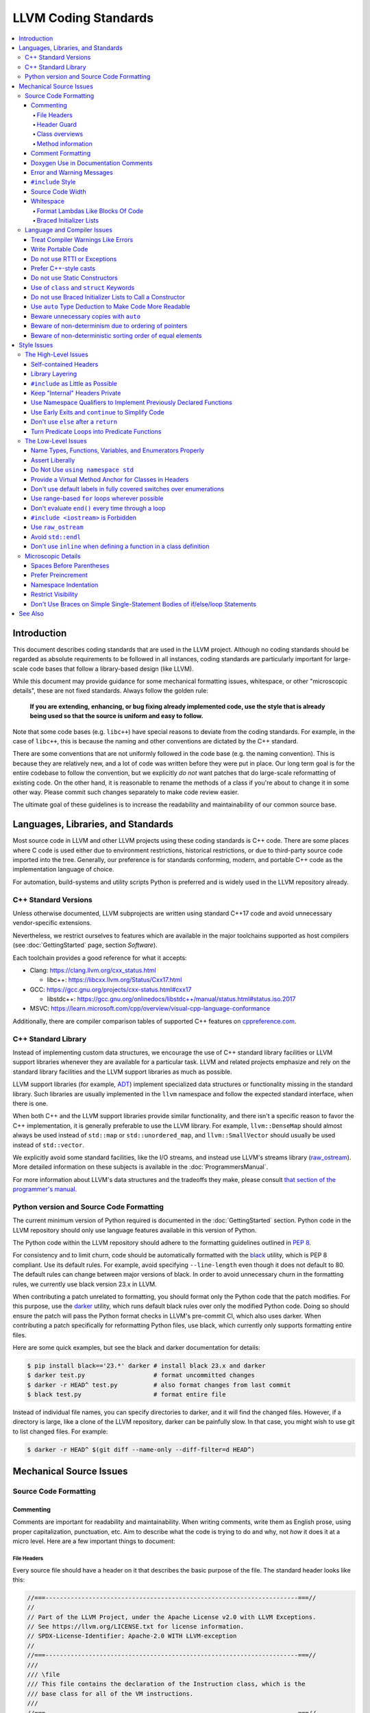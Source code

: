 =====================
LLVM Coding Standards
=====================

.. contents::
   :local:

Introduction
============

This document describes coding standards that are used in the LLVM project.
Although no coding standards should be regarded as absolute requirements to be
followed in all instances, coding standards are
particularly important for large-scale code bases that follow a library-based
design (like LLVM).

While this document may provide guidance for some mechanical formatting issues,
whitespace, or other "microscopic details", these are not fixed standards.
Always follow the golden rule:

.. _Golden Rule:

    **If you are extending, enhancing, or bug fixing already implemented code,
    use the style that is already being used so that the source is uniform and
    easy to follow.**

Note that some code bases (e.g. ``libc++``) have special reasons to deviate
from the coding standards.  For example, in the case of ``libc++``, this is
because the naming and other conventions are dictated by the C++ standard.

There are some conventions that are not uniformly followed in the code base
(e.g. the naming convention).  This is because they are relatively new, and a
lot of code was written before they were put in place.  Our long term goal is
for the entire codebase to follow the convention, but we explicitly *do not*
want patches that do large-scale reformatting of existing code.  On the other
hand, it is reasonable to rename the methods of a class if you're about to
change it in some other way.  Please commit such changes separately to
make code review easier.

The ultimate goal of these guidelines is to increase the readability and
maintainability of our common source base.

Languages, Libraries, and Standards
===================================

Most source code in LLVM and other LLVM projects using these coding standards
is C++ code. There are some places where C code is used either due to
environment restrictions, historical restrictions, or due to third-party source
code imported into the tree. Generally, our preference is for standards
conforming, modern, and portable C++ code as the implementation language of
choice.

For automation, build-systems and utility scripts Python is preferred and
is widely used in the LLVM repository already.

C++ Standard Versions
---------------------

Unless otherwise documented, LLVM subprojects are written using standard C++17
code and avoid unnecessary vendor-specific extensions.

Nevertheless, we restrict ourselves to features which are available in the
major toolchains supported as host compilers (see :doc:`GettingStarted` page,
section `Software`).

Each toolchain provides a good reference for what it accepts:

* Clang: https://clang.llvm.org/cxx_status.html

  * libc++: https://libcxx.llvm.org/Status/Cxx17.html

* GCC: https://gcc.gnu.org/projects/cxx-status.html#cxx17

  * libstdc++: https://gcc.gnu.org/onlinedocs/libstdc++/manual/status.html#status.iso.2017

* MSVC: https://learn.microsoft.com/cpp/overview/visual-cpp-language-conformance

Additionally, there are compiler comparison tables of supported C++ features on
`cppreference.com <https://en.cppreference.com/w/cpp/compiler_support/17>`_.


C++ Standard Library
--------------------

Instead of implementing custom data structures, we encourage the use of C++
standard library facilities or LLVM support libraries whenever they are
available for a particular task. LLVM and related projects emphasize and rely
on the standard library facilities and the LLVM support libraries as much as
possible.

LLVM support libraries (for example, `ADT
<https://github.com/llvm/llvm-project/tree/main/llvm/include/llvm/ADT>`_)
implement specialized data structures or functionality missing in the standard
library. Such libraries are usually implemented in the ``llvm`` namespace and
follow the expected standard interface, when there is one.

When both C++ and the LLVM support libraries provide similar functionality, and
there isn't a specific reason to favor the C++ implementation, it is generally
preferable to use the LLVM library. For example, ``llvm::DenseMap`` should
almost always be used instead of ``std::map`` or ``std::unordered_map``, and
``llvm::SmallVector`` should usually be used instead of ``std::vector``.

We explicitly avoid some standard facilities, like the I/O streams, and instead
use LLVM's streams library (raw_ostream_). More detailed information on these
subjects is available in the :doc:`ProgrammersManual`.

For more information about LLVM's data structures and the tradeoffs they make,
please consult `that section of the programmer's manual
<https://llvm.org/docs/ProgrammersManual.html#picking-the-right-data-structure-for-a-task>`_.

Python version and Source Code Formatting
-----------------------------------------

The current minimum version of Python required is documented in the :doc:`GettingStarted`
section. Python code in the LLVM repository should only use language features
available in this version of Python.

The Python code within the LLVM repository should adhere to the formatting guidelines
outlined in `PEP 8 <https://peps.python.org/pep-0008/>`_.

For consistency and to limit churn, code should be automatically formatted with
the `black <https://github.com/psf/black>`_ utility, which is PEP 8 compliant.
Use its default rules. For example, avoid specifying ``--line-length`` even
though it does not default to 80. The default rules can change between major
versions of black. In order to avoid unnecessary churn in the formatting rules,
we currently use black version 23.x in LLVM.

When contributing a patch unrelated to formatting, you should format only the
Python code that the patch modifies. For this purpose, use the `darker
<https://pypi.org/project/darker/>`_ utility, which runs default black rules
over only the modified Python code. Doing so should ensure the patch will pass
the Python format checks in LLVM's pre-commit CI, which also uses darker. When
contributing a patch specifically for reformatting Python files, use black,
which currently only supports formatting entire files.

Here are some quick examples, but see the black and darker documentation for
details:

.. code-block:: bash

    $ pip install black=='23.*' darker # install black 23.x and darker
    $ darker test.py                   # format uncommitted changes
    $ darker -r HEAD^ test.py          # also format changes from last commit
    $ black test.py                    # format entire file

Instead of individual file names, you can specify directories to
darker, and it will find the changed files. However, if a directory is
large, like a clone of the LLVM repository, darker can be painfully
slow. In that case, you might wish to use git to list changed files.
For example:

.. code-block:: bash

   $ darker -r HEAD^ $(git diff --name-only --diff-filter=d HEAD^)

Mechanical Source Issues
========================

Source Code Formatting
----------------------

Commenting
^^^^^^^^^^

Comments are important for readability and maintainability. When writing comments,
write them as English prose, using proper capitalization, punctuation, etc.
Aim to describe what the code is trying to do and why, not *how* it does it at
a micro level. Here are a few important things to document:

.. _header file comment:

File Headers
""""""""""""

Every source file should have a header on it that describes the basic purpose of
the file. The standard header looks like this:

.. code-block:: c++

  //===----------------------------------------------------------------------===//
  //
  // Part of the LLVM Project, under the Apache License v2.0 with LLVM Exceptions.
  // See https://llvm.org/LICENSE.txt for license information.
  // SPDX-License-Identifier: Apache-2.0 WITH LLVM-exception
  //
  //===----------------------------------------------------------------------===//
  ///
  /// \file
  /// This file contains the declaration of the Instruction class, which is the
  /// base class for all of the VM instructions.
  ///
  //===----------------------------------------------------------------------===//

The first section in the file is a concise note that defines the license that the
file is released under.  This makes it perfectly clear what terms the source
code can be distributed under and should not be modified in any way.

The main body is a `Doxygen <http://www.doxygen.nl/>`_ comment (identified by
the ``///`` comment marker instead of the usual ``//``) describing the purpose
of the file.  The first sentence (or a passage beginning with ``\brief``) is
used as an abstract.  Any additional information should be separated by a blank
line.  If an algorithm is based on a paper or is described in another source,
provide a reference.

Header Guard
""""""""""""

The header file's guard should be the all-caps path that a user of this header
would #include, using '_' instead of path separator and extension marker.
For example, the header file
``llvm/include/llvm/Analysis/Utils/Local.h`` would be ``#include``-ed as
``#include "llvm/Analysis/Utils/Local.h"``, so its guard is
``LLVM_ANALYSIS_UTILS_LOCAL_H``.

Class overviews
"""""""""""""""

Classes are a fundamental part of an object-oriented design.  As such, a
class definition should have a comment block that explains what the class is
used for and how it works.  Every non-trivial class is expected to have a
``doxygen`` comment block.

Method information
""""""""""""""""""

Methods and global functions should also be documented.  A quick note about
what it does and a description of the edge cases is all that is necessary here.
The reader should be able to understand how to use interfaces without reading
the code itself.

Good things to talk about here are what happens when something unexpected
happens, for instance, does the method return null?

Comment Formatting
^^^^^^^^^^^^^^^^^^

In general, prefer C++-style comments (``//`` for normal comments, ``///`` for
``doxygen`` documentation comments).  There are a few cases when it is
useful to use C-style (``/* */``) comments however:

#. When writing C code to be compatible with C89.

#. When writing a header file that may be ``#include``\d by a C source file.

#. When writing a source file that is used by a tool that only accepts C-style
   comments.

#. When documenting the significance of constants used as actual parameters in
   a call. This is most helpful for ``bool`` parameters, or passing ``0`` or
   ``nullptr``. The comment should contain the parameter name, which ought to be
   meaningful. For example, it's not clear what the parameter means in this call:

   .. code-block:: c++

     Object.emitName(nullptr);

   An in-line C-style comment makes the intent obvious:

   .. code-block:: c++

     Object.emitName(/*Prefix=*/nullptr);

Commenting out large blocks of code is discouraged, but if you really have to do
this (for documentation purposes or as a suggestion for debug printing), use
``#if 0`` and ``#endif``. These nest properly and are better behaved in general
than C style comments.

Doxygen Use in Documentation Comments
^^^^^^^^^^^^^^^^^^^^^^^^^^^^^^^^^^^^^

Use the ``\file`` command to turn the standard file header into a file-level
comment.

Include descriptive paragraphs for all public interfaces (public classes,
member and non-member functions).  Avoid restating the information that can
be inferred from the API name.  The first sentence (or a paragraph beginning
with ``\brief``) is used as an abstract. Try to use a single sentence as the
``\brief`` adds visual clutter.  Put detailed discussion into separate
paragraphs.

To refer to parameter names inside a paragraph, use the ``\p name`` command.
Don't use the ``\arg name`` command since it starts a new paragraph that
contains documentation for the parameter.

Wrap non-inline code examples in ``\code ... \endcode``.

To document a function parameter, start a new paragraph with the
``\param name`` command.  If the parameter is used as an out or an in/out
parameter, use the ``\param [out] name`` or ``\param [in,out] name`` command,
respectively.

To describe function return value, start a new paragraph with the ``\returns``
command.

A minimal documentation comment:

.. code-block:: c++

  /// Sets the xyzzy property to \p Baz.
  void setXyzzy(bool Baz);

A documentation comment that uses all Doxygen features in a preferred way:

.. code-block:: c++

  /// Does foo and bar.
  ///
  /// Does not do foo the usual way if \p Baz is true.
  ///
  /// Typical usage:
  /// \code
  ///   fooBar(false, "quux", Res);
  /// \endcode
  ///
  /// \param Quux kind of foo to do.
  /// \param [out] Result filled with bar sequence on foo success.
  ///
  /// \returns true on success.
  bool fooBar(bool Baz, StringRef Quux, std::vector<int> &Result);

Don't duplicate the documentation comment in the header file and in the
implementation file.  Put the documentation comments for public APIs into the
header file.  Documentation comments for private APIs can go to the
implementation file.  In any case, implementation files can include additional
comments (not necessarily in Doxygen markup) to explain implementation details
as needed.

Don't duplicate function or class name at the beginning of the comment.
For humans it is obvious which function or class is being documented;
automatic documentation processing tools are smart enough to bind the comment
to the correct declaration.

Avoid:

.. code-block:: c++

  // Example.h:

  // example - Does something important.
  void example();

  // Example.cpp:

  // example - Does something important.
  void example() { ... }

Preferred:

.. code-block:: c++

  // Example.h:

  /// Does something important.
  void example();

  // Example.cpp:

  /// Builds a B-tree in order to do foo.  See paper by...
  void example() { ... }

Error and Warning Messages
^^^^^^^^^^^^^^^^^^^^^^^^^^

Clear diagnostic messages are important to help users identify and fix issues in
their inputs. Use succinct but correct English prose that gives the user the
context needed to understand what went wrong. Also, to match error message
styles commonly produced by other tools, start the first sentence with a
lower-case letter, and finish the last sentence without a period, if it would
end in one otherwise. Sentences which end with different punctuation, such as
"did you forget ';'?", should still do so.

For example this is a good error message:

.. code-block:: none

  error: file.o: section header 3 is corrupt. Size is 10 when it should be 20

This is a bad message, since it does not provide useful information and uses the
wrong style:

.. code-block:: none

  error: file.o: Corrupt section header.

As with other coding standards, individual projects, such as the Clang Static
Analyzer, may have preexisting styles that do not conform to this. If a
different formatting scheme is used consistently throughout the project, use
that style instead. Otherwise, this standard applies to all LLVM tools,
including clang, clang-tidy, and so on.

If the tool or project does not have existing functions to emit warnings or
errors, use the error and warning handlers provided in ``Support/WithColor.h``
to ensure they are printed in the appropriate style, rather than printing to
stderr directly.

When using ``report_fatal_error``, follow the same standards for the message as
regular error messages. Assertion messages and ``llvm_unreachable`` calls do not
necessarily need to follow these same styles as they are automatically
formatted, and thus these guidelines may not be suitable.

``#include`` Style
^^^^^^^^^^^^^^^^^^

Immediately after the `header file comment`_ (and include guards if working on a
header file), the `minimal list of #includes`_ required by the file should be
listed.  We prefer these ``#include``\s to be listed in this order:

.. _Main Module Header:
.. _Local/Private Headers:

#. Main Module Header
#. Local/Private Headers
#. LLVM project/subproject headers (``clang/...``, ``lldb/...``, ``llvm/...``, etc)
#. System ``#include``\s

and each category should be sorted lexicographically by the full path.

The `Main Module Header`_ file applies to ``.cpp`` files which implement an
interface defined by a ``.h`` file.  This ``#include`` should always be included
**first** regardless of where it lives on the file system.  By including a
header file first in the ``.cpp`` files that implement the interfaces, we ensure
that the header does not have any hidden dependencies which are not explicitly
``#include``\d in the header, but should be. It is also a form of documentation
in the ``.cpp`` file to indicate where the interfaces it implements are defined.

LLVM project and subproject headers should be grouped from most specific to least
specific, for the same reasons described above.  For example, LLDB depends on
both clang and LLVM, and clang depends on LLVM.  So an LLDB source file should
include ``lldb`` headers first, followed by ``clang`` headers, followed by
``llvm`` headers, to reduce the possibility (for example) of an LLDB header
accidentally picking up a missing include due to the previous inclusion of that
header in the main source file or some earlier header file.  clang should
similarly include its own headers before including llvm headers.  This rule
applies to all LLVM subprojects.

.. _fit into 80 columns:

Source Code Width
^^^^^^^^^^^^^^^^^

Write your code to fit within 80 columns.

There must be some limit to the width of the code in
order to allow developers to have multiple files side-by-side in
windows on a modest display.  If you are going to pick a width limit, it is
somewhat arbitrary but you might as well pick something standard.  Going with 90
columns (for example) instead of 80 columns wouldn't add any significant value
and would be detrimental to printing out code.  Also many other projects have
standardized on 80 columns, so some people have already configured their editors
for it (vs something else, like 90 columns).

Whitespace
^^^^^^^^^^

In all cases, prefer spaces to tabs in source files.  People have different
preferred indentation levels, and different styles of indentation that they
like; this is fine.  What isn't fine is that different editors/viewers expand
tabs out to different tab stops.  This can cause your code to look completely
unreadable, and it is not worth dealing with.

As always, follow the `Golden Rule`_ above: follow the style of existing code
if you are modifying and extending it.

Do not add trailing whitespace.  Some common editors will automatically remove
trailing whitespace when saving a file which causes unrelated changes to appear
in diffs and commits.

Format Lambdas Like Blocks Of Code
""""""""""""""""""""""""""""""""""

When formatting a multi-line lambda, format it like a block of code. If there
is only one multi-line lambda in a statement, and there are no expressions
lexically after it in the statement, drop the indent to the standard two space
indent for a block of code, as if it were an if-block opened by the preceding
part of the statement:

.. code-block:: c++

  std::sort(foo.begin(), foo.end(), [&](Foo a, Foo b) -> bool {
    if (a.blah < b.blah)
      return true;
    if (a.baz < b.baz)
      return true;
    return a.bam < b.bam;
  });

To take best advantage of this formatting, if you are designing an API which
accepts a continuation or single callable argument (be it a function object, or
a ``std::function``), it should be the last argument if at all possible.

If there are multiple multi-line lambdas in a statement, or additional
parameters after the lambda, indent the block two spaces from the indent of the
``[]``:

.. code-block:: c++

  dyn_switch(V->stripPointerCasts(),
             [] (PHINode *PN) {
               // process phis...
             },
             [] (SelectInst *SI) {
               // process selects...
             },
             [] (LoadInst *LI) {
               // process loads...
             },
             [] (AllocaInst *AI) {
               // process allocas...
             });

Braced Initializer Lists
""""""""""""""""""""""""

Starting from C++11, there are significantly more uses of braced lists to
perform initialization. For example, they can be used to construct aggregate
temporaries in expressions. They now have a natural way of ending up nested
within each other and within function calls in order to build up aggregates
(such as option structs) from local variables.

The historically common formatting of braced initialization of aggregate
variables does not mix cleanly with deep nesting, general expression contexts,
function arguments, and lambdas. We suggest new code use a simple rule for
formatting braced initialization lists: act as-if the braces were parentheses
in a function call. The formatting rules exactly match those already well
understood for formatting nested function calls. Examples:

.. code-block:: c++

  foo({a, b, c}, {1, 2, 3});

  llvm::Constant *Mask[] = {
      llvm::ConstantInt::get(llvm::Type::getInt32Ty(getLLVMContext()), 0),
      llvm::ConstantInt::get(llvm::Type::getInt32Ty(getLLVMContext()), 1),
      llvm::ConstantInt::get(llvm::Type::getInt32Ty(getLLVMContext()), 2)};

This formatting scheme also makes it particularly easy to get predictable,
consistent, and automatic formatting with tools like `Clang Format`_.

.. _Clang Format: https://clang.llvm.org/docs/ClangFormat.html

Language and Compiler Issues
----------------------------

Treat Compiler Warnings Like Errors
^^^^^^^^^^^^^^^^^^^^^^^^^^^^^^^^^^^

Compiler warnings are often useful and help improve the code.  Those that are
not useful, can be often suppressed with a small code change. For example, an
assignment in the ``if`` condition is often a typo:

.. code-block:: c++

  if (V = getValue()) {
    ...
  }

Several compilers will print a warning for the code above. It can be suppressed
by adding parentheses:

.. code-block:: c++

  if ((V = getValue())) {
    ...
  }

Write Portable Code
^^^^^^^^^^^^^^^^^^^

In almost all cases, it is possible to write completely portable code.  When
you need to rely on non-portable code, put it behind a well-defined and
well-documented interface.

Do not use RTTI or Exceptions
^^^^^^^^^^^^^^^^^^^^^^^^^^^^^

In an effort to reduce code and executable size, LLVM does not use exceptions
or RTTI (`runtime type information
<https://en.wikipedia.org/wiki/Run-time_type_information>`_, for example,
``dynamic_cast<>``).

That said, LLVM does make extensive use of a hand-rolled form of RTTI that use
templates like :ref:`isa\<>, cast\<>, and dyn_cast\<> <isa>`.
This form of RTTI is opt-in and can be
:doc:`added to any class <HowToSetUpLLVMStyleRTTI>`.

Prefer C++-style casts
^^^^^^^^^^^^^^^^^^^^^^

When casting, use ``static_cast``, ``reinterpret_cast``, and ``const_cast``,
rather than C-style casts. There are two exceptions to this:

* When casting to ``void`` to suppress warnings about unused variables (as an
  alternative to ``[[maybe_unused]]``). Prefer C-style casts in this instance.
  Note that if the variable is unused because it's used only in ``assert``, use
  ``[[maybe_unused]]`` instead of a C-style void cast.

* When casting between integral types (including enums that are not strongly-
  typed), functional-style casts are permitted as an alternative to
  ``static_cast``.

.. _static constructor:

Do not use Static Constructors
^^^^^^^^^^^^^^^^^^^^^^^^^^^^^^

Static constructors and destructors (e.g., global variables whose types have a
constructor or destructor) should not be added to the code base, and should be
removed wherever possible.

Globals in different source files are initialized in `arbitrary order
<https://yosefk.com/c++fqa/ctors.html#fqa-10.12>`_, making the code more
difficult to reason about.

Static constructors have negative impact on launch time of programs that use
LLVM as a library. We would really like for there to be zero cost for linking
in an additional LLVM target or other library into an application, but static
constructors undermine this goal.

Use of ``class`` and ``struct`` Keywords
^^^^^^^^^^^^^^^^^^^^^^^^^^^^^^^^^^^^^^^^

In C++, the ``class`` and ``struct`` keywords can be used almost
interchangeably. The only difference is when they are used to declare a class:
``class`` makes all members private by default while ``struct`` makes all
members public by default.

* All declarations and definitions of a given ``class`` or ``struct`` must use
  the same keyword.  For example:

.. code-block:: c++

  // Avoid if `Example` is defined as a struct.
  class Example;

  // OK.
  struct Example;

  struct Example { ... };

* ``struct`` should be used when *all* members are declared public.

.. code-block:: c++

  // Avoid using `struct` here, use `class` instead.
  struct Foo {
  private:
    int Data;
  public:
    Foo() : Data(0) { }
    int getData() const { return Data; }
    void setData(int D) { Data = D; }
  };

  // OK to use `struct`: all members are public.
  struct Bar {
    int Data;
    Bar() : Data(0) { }
  };

Do not use Braced Initializer Lists to Call a Constructor
^^^^^^^^^^^^^^^^^^^^^^^^^^^^^^^^^^^^^^^^^^^^^^^^^^^^^^^^^

Starting from C++11 there is a "generalized initialization syntax" which allows
calling constructors using braced initializer lists. Do not use these to call
constructors with non-trivial logic or if you care that you're calling some
*particular* constructor. Those should look like function calls using
parentheses rather than like aggregate initialization. Similarly, if you need
to explicitly name the type and call its constructor to create a temporary,
don't use a braced initializer list. Instead, use a braced initializer list
(without any type for temporaries) when doing aggregate initialization or
something notionally equivalent. Examples:

.. code-block:: c++

  class Foo {
  public:
    // Construct a Foo by reading data from the disk in the whizbang format, ...
    Foo(std::string filename);

    // Construct a Foo by looking up the Nth element of some global data ...
    Foo(int N);

    // ...
  };

  // The Foo constructor call is reading a file, don't use braces to call it.
  std::fill(foo.begin(), foo.end(), Foo("name"));

  // The pair is being constructed like an aggregate, use braces.
  bar_map.insert({my_key, my_value});

If you use a braced initializer list when initializing a variable, use an equals before the open curly brace:

.. code-block:: c++

  int data[] = {0, 1, 2, 3};

Use ``auto`` Type Deduction to Make Code More Readable
^^^^^^^^^^^^^^^^^^^^^^^^^^^^^^^^^^^^^^^^^^^^^^^^^^^^^^

Some are advocating a policy of "almost always ``auto``" in C++11, however LLVM
uses a more moderate stance. Use ``auto`` if and only if it makes the code more
readable or easier to maintain. Don't "almost always" use ``auto``, but do use
``auto`` with initializers like ``cast<Foo>(...)`` or other places where the
type is already obvious from the context. Another time when ``auto`` works well
for these purposes is when the type would have been abstracted away anyways,
often behind a container's typedef such as ``std::vector<T>::iterator``.

Similarly, C++14 adds generic lambda expressions where parameter types can be
``auto``. Use these where you would have used a template.

Beware unnecessary copies with ``auto``
^^^^^^^^^^^^^^^^^^^^^^^^^^^^^^^^^^^^^^^

The convenience of ``auto`` makes it easy to forget that its default behavior
is a copy.  Particularly in range-based ``for`` loops, careless copies are
expensive.

Use ``auto &`` for values and ``auto *`` for pointers unless you need to make a
copy.

.. code-block:: c++

  // Typically there's no reason to copy.
  for (const auto &Val : Container) observe(Val);
  for (auto &Val : Container) Val.change();

  // Remove the reference if you really want a new copy.
  for (auto Val : Container) { Val.change(); saveSomewhere(Val); }

  // Copy pointers, but make it clear that they're pointers.
  for (const auto *Ptr : Container) observe(*Ptr);
  for (auto *Ptr : Container) Ptr->change();

Beware of non-determinism due to ordering of pointers
^^^^^^^^^^^^^^^^^^^^^^^^^^^^^^^^^^^^^^^^^^^^^^^^^^^^^

In general, there is no relative ordering among pointers. As a result,
when unordered containers like sets and maps are used with pointer keys
the iteration order is undefined. Hence, iterating such containers may
result in non-deterministic code generation. While the generated code
might work correctly, non-determinism can make it harder to reproduce bugs and
debug the compiler.

In case an ordered result is expected, remember to
sort an unordered container before iteration. Or use ordered containers
like ``vector``/``MapVector``/``SetVector`` if you want to iterate pointer
keys.

Beware of non-deterministic sorting order of equal elements
^^^^^^^^^^^^^^^^^^^^^^^^^^^^^^^^^^^^^^^^^^^^^^^^^^^^^^^^^^^

``std::sort`` uses a non-stable sorting algorithm in which the order of equal
elements is not guaranteed to be preserved. Thus using ``std::sort`` for a
container having equal elements may result in non-deterministic behavior.
To uncover such instances of non-determinism, LLVM has introduced a new
llvm::sort wrapper function. For an EXPENSIVE_CHECKS build this will randomly
shuffle the container before sorting. Default to using ``llvm::sort`` instead
of ``std::sort``.

Style Issues
============

The High-Level Issues
---------------------

Self-contained Headers
^^^^^^^^^^^^^^^^^^^^^^

Header files should be self-contained (compile on their own) and end in ``.h``.
Non-header files that are meant for inclusion should end in ``.inc`` and be
used sparingly.

All header files should be self-contained. Users and refactoring tools should
not have to adhere to special conditions to include the header. Specifically, a
header should have header guards and include all other headers it needs.

There are rare cases where a file designed to be included is not
self-contained. These are typically intended to be included at unusual
locations, such as the middle of another file. They might not use header
guards, and might not include their prerequisites. Name such files with the
.inc extension. Use sparingly, and prefer self-contained headers when possible.

In general, a header should be implemented by one or more ``.cpp`` files.  Each
of these ``.cpp`` files should include the header that defines their interface
first.  This ensures that all of the dependences of the header have been
properly added to the header itself, and are not implicit.  System headers
should be included after user headers for a translation unit.

Library Layering
^^^^^^^^^^^^^^^^

A directory of header files (for example ``include/llvm/Foo``) defines a
library (``Foo``). One library (both
its headers and implementation) should only use things from the libraries
listed in its dependencies.

Some of this constraint can be enforced by classic Unix linkers (Mac & Windows
linkers, as well as lld, do not enforce this constraint). A Unix linker
searches left to right through the libraries specified on its command line and
never revisits a library. In this way, no circular dependencies between
libraries can exist.

This doesn't fully enforce all inter-library dependencies, and importantly
doesn't enforce header file circular dependencies created by inline functions.
A good way to answer the "is this layered correctly" would be to consider
whether a Unix linker would succeed at linking the program if all inline
functions were defined out-of-line. (& for all valid orderings of dependencies
- since linking resolution is linear, it's possible that some implicit
dependencies can sneak through: A depends on B and C, so valid orderings are
"C B A" or "B C A", in both cases the explicit dependencies come before their
use. But in the first case, B could still link successfully if it implicitly
depended on C, or the opposite in the second case)

.. _minimal list of #includes:

``#include`` as Little as Possible
^^^^^^^^^^^^^^^^^^^^^^^^^^^^^^^^^^

``#include`` hurts compile time performance.  Don't do it unless you have to,
especially in header files.

But wait! Sometimes you need to have the definition of a class to use it, or to
inherit from it.  In these cases go ahead and ``#include`` that header file.  Be
aware however that there are many cases where you don't need to have the full
definition of a class.  If you are using a pointer or reference to a class, you
don't need the header file.  If you are simply returning a class instance from a
prototyped function or method, you don't need it.  In fact, for most cases, you
simply don't need the definition of a class. And not ``#include``\ing speeds up
compilation.

It is easy to try to go too overboard on this recommendation, however.  You
**must** include all of the header files that you are using --- you can include
them either directly or indirectly through another header file.  To make sure
that you don't accidentally forget to include a header file in your module
header, make sure to include your module header **first** in the implementation
file (as mentioned above).  This way there won't be any hidden dependencies that
you'll find out about later.

Keep "Internal" Headers Private
^^^^^^^^^^^^^^^^^^^^^^^^^^^^^^^

Many modules have a complex implementation that causes them to use more than one
implementation (``.cpp``) file.  It is often tempting to put the internal
communication interface (helper classes, extra functions, etc) in the public
module header file.  Don't do this!

If you really need to do something like this, put a private header file in the
same directory as the source files, and include it locally.  This ensures that
your private interface remains private and undisturbed by outsiders.

.. note::

    It's okay to put extra implementation methods in a public class itself. Just
    make them private (or protected) and all is well.

Use Namespace Qualifiers to Implement Previously Declared Functions
^^^^^^^^^^^^^^^^^^^^^^^^^^^^^^^^^^^^^^^^^^^^^^^^^^^^^^^^^^^^^^^^^^^

When providing an out of line implementation of a function in a source file, do
not open namespace blocks in the source file. Instead, use namespace qualifiers
to help ensure that your definition matches an existing declaration. Do this:

.. code-block:: c++

  // Foo.h
  namespace llvm {
  int foo(const char *s);
  }

  // Foo.cpp
  #include "Foo.h"
  using namespace llvm;
  int llvm::foo(const char *s) {
    // ...
  }

Doing this helps to avoid bugs where the definition does not match the
declaration from the header. For example, the following C++ code defines a new
overload of ``llvm::foo`` instead of providing a definition for the existing
function declared in the header:

.. code-block:: c++

  // Foo.cpp
  #include "Foo.h"
  namespace llvm {
  int foo(char *s) { // Mismatch between "const char *" and "char *"
  }
  } // namespace llvm

This error will not be caught until the build is nearly complete, when the
linker fails to find a definition for any uses of the original function.  If the
function were instead defined with a namespace qualifier, the error would have
been caught immediately when the definition was compiled.

Class method implementations must already name the class and new overloads
cannot be introduced out of line, so this recommendation does not apply to them.

.. _early exits:

Use Early Exits and ``continue`` to Simplify Code
^^^^^^^^^^^^^^^^^^^^^^^^^^^^^^^^^^^^^^^^^^^^^^^^^

When reading code, keep in mind how much state and how many previous decisions
have to be remembered by the reader to understand a block of code.  Aim to
reduce indentation where possible when it doesn't make it more difficult to
understand the code.  One great way to do this is by making use of early exits
and the ``continue`` keyword in long loops. Consider this code that does not
use an early exit:

.. code-block:: c++

  Value *doSomething(Instruction *I) {
    if (!I->isTerminator() &&
        I->hasOneUse() && doOtherThing(I)) {
      ... some long code ....
    }

    return 0;
  }

This code has several problems if the body of the ``'if'`` is large.  When
you're looking at the top of the function, it isn't immediately clear that this
*only* does interesting things with non-terminator instructions, and only
applies to things with the other predicates.  Second, it is relatively difficult
to describe (in comments) why these predicates are important because the ``if``
statement makes it difficult to lay out the comments.  Third, when you're deep
within the body of the code, it is indented an extra level.  Finally, when
reading the top of the function, it isn't clear what the result is if the
predicate isn't true; you have to read to the end of the function to know that
it returns null.

It is much preferred to format the code like this:

.. code-block:: c++

  Value *doSomething(Instruction *I) {
    // Terminators never need 'something' done to them because ...
    if (I->isTerminator())
      return 0;

    // We conservatively avoid transforming instructions with multiple uses
    // because goats like cheese.
    if (!I->hasOneUse())
      return 0;

    // This is really just here for example.
    if (!doOtherThing(I))
      return 0;

    ... some long code ....
  }

This fixes these problems.  A similar problem frequently happens in ``for``
loops.  A silly example is something like this:

.. code-block:: c++

  for (Instruction &I : BB) {
    if (auto *BO = dyn_cast<BinaryOperator>(&I)) {
      Value *LHS = BO->getOperand(0);
      Value *RHS = BO->getOperand(1);
      if (LHS != RHS) {
        ...
      }
    }
  }

When you have very, very small loops, this sort of structure is fine. But if it
exceeds more than 10-15 lines, it becomes difficult for people to read and
understand at a glance. The problem with this sort of code is that it gets very
nested very quickly. Meaning that the reader of the code has to keep a lot of
context in their brain to remember what is going immediately on in the loop,
because they don't know if/when the ``if`` conditions will have ``else``\s etc.
It is strongly preferred to structure the loop like this:

.. code-block:: c++

  for (Instruction &I : BB) {
    auto *BO = dyn_cast<BinaryOperator>(&I);
    if (!BO) continue;

    Value *LHS = BO->getOperand(0);
    Value *RHS = BO->getOperand(1);
    if (LHS == RHS) continue;

    ...
  }

This has all the benefits of using early exits for functions: it reduces nesting
of the loop, it makes it easier to describe why the conditions are true, and it
makes it obvious to the reader that there is no ``else`` coming up that they
have to push context into their brain for.  If a loop is large, this can be a
big understandability win.

Don't use ``else`` after a ``return``
^^^^^^^^^^^^^^^^^^^^^^^^^^^^^^^^^^^^^

For similar reasons as above (reduction of indentation and easier reading), please
do not use ``'else'`` or ``'else if'`` after something that interrupts control
flow --- like ``return``, ``break``, ``continue``, ``goto``, etc. For example:

.. code-block:: c++

  case 'J': {
    if (Signed) {
      Type = Context.getsigjmp_bufType();
      if (Type.isNull()) {
        Error = ASTContext::GE_Missing_sigjmp_buf;
        return QualType();
      } else {
        break; // Unnecessary.
      }
    } else {
      Type = Context.getjmp_bufType();
      if (Type.isNull()) {
        Error = ASTContext::GE_Missing_jmp_buf;
        return QualType();
      } else {
        break; // Unnecessary.
      }
    }
  }

It is better to write it like this:

.. code-block:: c++

  case 'J':
    if (Signed) {
      Type = Context.getsigjmp_bufType();
      if (Type.isNull()) {
        Error = ASTContext::GE_Missing_sigjmp_buf;
        return QualType();
      }
    } else {
      Type = Context.getjmp_bufType();
      if (Type.isNull()) {
        Error = ASTContext::GE_Missing_jmp_buf;
        return QualType();
      }
    }
    break;

Or better yet (in this case) as:

.. code-block:: c++

  case 'J':
    if (Signed)
      Type = Context.getsigjmp_bufType();
    else
      Type = Context.getjmp_bufType();

    if (Type.isNull()) {
      Error = Signed ? ASTContext::GE_Missing_sigjmp_buf :
                       ASTContext::GE_Missing_jmp_buf;
      return QualType();
    }
    break;

The idea is to reduce indentation and the amount of code you have to keep track
of when reading the code.

Note: this advice does not apply to a ``constexpr if`` statement. The
substatement of the ``else`` clause may be a discarded statement, so removing
the ``else`` can cause unexpected template instantiations. Thus, the following
example is correct:

.. code-block:: c++

  template<typename T>
  static constexpr bool VarTempl = true;

  template<typename T>
  int func() {
    if constexpr (VarTempl<T>)
      return 1;
    else
      static_assert(!VarTempl<T>);
  }

Turn Predicate Loops into Predicate Functions
^^^^^^^^^^^^^^^^^^^^^^^^^^^^^^^^^^^^^^^^^^^^^

It is very common to write small loops that just compute a boolean value.  There
are a number of ways that people commonly write these, but an example of this
sort of thing is:

.. code-block:: c++

  bool FoundFoo = false;
  for (unsigned I = 0, E = BarList.size(); I != E; ++I)
    if (BarList[I]->isFoo()) {
      FoundFoo = true;
      break;
    }

  if (FoundFoo) {
    ...
  }

Instead of this sort of loop, we prefer to use a predicate function (which may
be `static`_) that uses `early exits`_:

.. code-block:: c++

  /// \returns true if the specified list has an element that is a foo.
  static bool containsFoo(const std::vector<Bar*> &List) {
    for (unsigned I = 0, E = List.size(); I != E; ++I)
      if (List[I]->isFoo())
        return true;
    return false;
  }
  ...

  if (containsFoo(BarList)) {
    ...
  }

There are many reasons for doing this: it reduces indentation and factors out
code which can often be shared by other code that checks for the same predicate.
More importantly, it *forces you to pick a name* for the function, and forces
you to write a comment for it.  In this silly example, this doesn't add much
value.  However, if the condition is complex, this can make it a lot easier for
the reader to understand the code that queries for this predicate.  Instead of
being faced with the in-line details of how we check to see if the BarList
contains a foo, we can trust the function name and continue reading with better
locality.

The Low-Level Issues
--------------------

Name Types, Functions, Variables, and Enumerators Properly
^^^^^^^^^^^^^^^^^^^^^^^^^^^^^^^^^^^^^^^^^^^^^^^^^^^^^^^^^^

Poorly-chosen names can mislead the reader and cause bugs. We cannot stress
enough how important it is to use *descriptive* names.  Pick names that match
the semantics and role of the underlying entities, within reason.  Avoid
abbreviations unless they are well known.  After picking a good name, make sure
to use consistent capitalization for the name, as inconsistency requires clients
to either memorize the APIs or to look it up to find the exact spelling.

In general, names should be in camel case (e.g. ``TextFileReader`` and
``isLValue()``).  Different kinds of declarations have different rules:

* **Type names** (including classes, structs, enums, typedefs, etc) should be
  nouns and start with an upper-case letter (e.g. ``TextFileReader``).

* **Variable names** should be nouns (as they represent state).  The name should
  be camel case, and start with an upper case letter (e.g. ``Leader`` or
  ``Boats``).

* **Function names** should be verb phrases (as they represent actions), and
  command-like function should be imperative.  The name should be camel case,
  and start with a lower case letter (e.g. ``openFile()`` or ``isFoo()``).

* **Enum declarations** (e.g. ``enum Foo {...}``) are types, so they should
  follow the naming conventions for types.  A common use for enums is as a
  discriminator for a union, or an indicator of a subclass.  When an enum is
  used for something like this, it should have a ``Kind`` suffix
  (e.g. ``ValueKind``).

* **Enumerators** (e.g. ``enum { Foo, Bar }``) and **public member variables**
  should start with an upper-case letter, just like types.  Unless the
  enumerators are defined in their own small namespace or inside a class,
  enumerators should have a prefix corresponding to the enum declaration name.
  For example, ``enum ValueKind { ... };`` may contain enumerators like
  ``VK_Argument``, ``VK_BasicBlock``, etc.  Enumerators that are just
  convenience constants are exempt from the requirement for a prefix.  For
  instance:

  .. code-block:: c++

      enum {
        MaxSize = 42,
        Density = 12
      };

As an exception, classes that mimic STL classes can have member names in STL's
style of lower-case words separated by underscores (e.g. ``begin()``,
``push_back()``, and ``empty()``). Classes that provide multiple
iterators should add a singular prefix to ``begin()`` and ``end()``
(e.g. ``global_begin()`` and ``use_begin()``).

Here are some examples:

.. code-block:: c++

  class VehicleMaker {
    ...
    Factory<Tire> F;            // Avoid: a non-descriptive abbreviation.
    Factory<Tire> Factory;      // Better: more descriptive.
    Factory<Tire> TireFactory;  // Even better: if VehicleMaker has more than one
                                // kind of factories.
  };

  Vehicle makeVehicle(VehicleType Type) {
    VehicleMaker M;                         // Might be OK if scope is small.
    Tire Tmp1 = M.makeTire();               // Avoid: 'Tmp1' provides no information.
    Light Headlight = M.makeLight("head");  // Good: descriptive.
    ...
  }

Assert Liberally
^^^^^^^^^^^^^^^^

Use the "``assert``" macro to its fullest.  Check all of your preconditions and
assumptions, you never know when a bug (not necessarily even yours) might be
caught early by an assertion, which reduces debugging time dramatically.  The
"``<cassert>``" header file is probably already included by the header files you
are using, so it doesn't cost anything to use it.

To further assist with debugging, make sure to put some kind of error message in
the assertion statement, which is printed if the assertion is tripped. This
helps the poor debugger make sense of why an assertion is being made and
enforced, and hopefully what to do about it.  Here is one complete example:

.. code-block:: c++

  inline Value *getOperand(unsigned I) {
    assert(I < Operands.size() && "getOperand() out of range!");
    return Operands[I];
  }

Here are more examples:

.. code-block:: c++

  assert(Ty->isPointerType() && "Can't allocate a non-pointer type!");

  assert((Opcode == Shl || Opcode == Shr) && "ShiftInst Opcode invalid!");

  assert(idx < getNumSuccessors() && "Successor # out of range!");

  assert(V1.getType() == V2.getType() && "Constant types must be identical!");

  assert(isa<PHINode>(Succ->front()) && "Only works on PHId BBs!");

You get the idea.

In the past, asserts were used to indicate a piece of code that should not be
reached.  These were typically of the form:

.. code-block:: c++

  assert(0 && "Invalid radix for integer literal");

This has a few issues, the main one being that some compilers might not
understand the assertion, or warn about a missing return in builds where
assertions are compiled out.

Today, we have something much better: ``llvm_unreachable``:

.. code-block:: c++

  llvm_unreachable("Invalid radix for integer literal");

When assertions are enabled, this will print the message if it's ever reached
and then exit the program. When assertions are disabled (i.e. in release
builds), ``llvm_unreachable`` becomes a hint to compilers to skip generating
code for this branch. If the compiler does not support this, it will fall back
to the "abort" implementation.

Use ``llvm_unreachable`` to mark a specific point in code that should never be
reached. This is especially desirable for addressing warnings about unreachable
branches, etc., but can be used whenever reaching a particular code path is
unconditionally a bug (not originating from user input; see below) of some kind.
Use of ``assert`` should always include a testable predicate (as opposed to
``assert(false)``).

If the error condition can be triggered by user input then the
recoverable error mechanism described in :doc:`ProgrammersManual` should be
used instead. In cases where this is not practical, ``report_fatal_error`` may
be used.

Another issue is that values used only by assertions will produce an "unused
value" warning when assertions are disabled.  For example, this code will warn:

.. code-block:: c++

  unsigned Size = V.size();
  assert(Size > 42 && "Vector smaller than it should be");

  bool NewToSet = Myset.insert(Value);
  assert(NewToSet && "The value shouldn't be in the set yet");

These are two interesting different cases. In the first case, the call to
``V.size()`` is only useful for the assert, and we don't want it executed when
assertions are disabled.  Code like this should move the call into the assert
itself.  In the second case, the side effects of the call must happen whether
the assert is enabled or not. In this case, the value should be defined using
the ``[[maybe_unused]]`` attribute to suppress the warning. To be specific, it is
preferred to write the code like this:

.. code-block:: c++

  assert(V.size() > 42 && "Vector smaller than it should be");

  [[maybe_unused]] bool NewToSet = Myset.insert(Value);
  assert(NewToSet && "The value shouldn't be in the set yet");

In C code where ``[[maybe_unused]]`` is not supported, use ``void`` cast to
suppress unused variable warning as follows:

.. code-block:: c

    LLVMValueRef Value = LLVMMetadataAsValue(Context, NodeMD);
    assert(LLVMIsAValueAsMetadata(Value) != NULL);
    (void)Value;

Do Not Use ``using namespace std``
^^^^^^^^^^^^^^^^^^^^^^^^^^^^^^^^^^^^

In LLVM, we prefer to explicitly prefix all identifiers from the standard
namespace with an "``std::``" prefix, rather than rely on "``using namespace
std;``".

In header files, adding a ``'using namespace XXX'`` directive pollutes the
namespace of any source file that ``#include``\s the header, creating
maintenance issues.

In implementation files (e.g. ``.cpp`` files), the rule is more of a stylistic
rule, but is still important.  Basically, using explicit namespace prefixes
makes the code **clearer**, because it is immediately obvious what facilities
are being used and where they are coming from. And **more portable**, because
namespace clashes cannot occur between LLVM code and other namespaces.  The
portability rule is important because different standard library implementations
expose different symbols (potentially ones they shouldn't), and future revisions
to the C++ standard will add more symbols to the ``std`` namespace.  As such, we
never use ``'using namespace std;'`` in LLVM.

The exception to the general rule (i.e. it's not an exception for the ``std``
namespace) is for implementation files.  For example, all of the code in the
LLVM project implements code that lives in the 'llvm' namespace.  As such, it is
ok, and actually clearer, for the ``.cpp`` files to have a ``'using namespace
llvm;'`` directive at the top, after the ``#include``\s.  This reduces
indentation in the body of the file for source editors that indent based on
braces, and keeps the conceptual context cleaner.  The general form of this rule
is that any ``.cpp`` file that implements code in any namespace may use that
namespace (and its parents'), but should not use any others.

Provide a Virtual Method Anchor for Classes in Headers
^^^^^^^^^^^^^^^^^^^^^^^^^^^^^^^^^^^^^^^^^^^^^^^^^^^^^^

If a class is defined in a header file and has a vtable (either it has virtual
methods or it derives from classes with virtual methods), it must always have at
least one out-of-line virtual method in the class.  Without this, the compiler
will copy the vtable and RTTI into every ``.o`` file that ``#include``\s the
header, bloating ``.o`` file sizes and increasing link times.

Don't use default labels in fully covered switches over enumerations
^^^^^^^^^^^^^^^^^^^^^^^^^^^^^^^^^^^^^^^^^^^^^^^^^^^^^^^^^^^^^^^^^^^^^

``-Wswitch`` warns if a switch, without a default label, over an enumeration
does not cover every enumeration value. If you write a default label on a fully
covered switch over an enumeration then the ``-Wswitch`` warning won't fire
when new elements are added to that enumeration. To help avoid adding these
kinds of defaults, Clang has the warning ``-Wcovered-switch-default`` which is
off by default but turned on when building LLVM with a version of Clang that
supports the warning.

A knock-on effect of this stylistic requirement is that when building LLVM with
GCC you may get warnings related to "control may reach end of non-void function"
if you return from each case of a covered switch-over-enum because GCC assumes
that the enum expression may take any representable value, not just those of
individual enumerators. To suppress this warning, use ``llvm_unreachable`` after
the switch.

Use range-based ``for`` loops wherever possible
^^^^^^^^^^^^^^^^^^^^^^^^^^^^^^^^^^^^^^^^^^^^^^^

The introduction of range-based ``for`` loops in C++11 means that explicit
manipulation of iterators is rarely necessary. We use range-based ``for``
loops wherever possible for all newly added code. For example:

.. code-block:: c++

  BasicBlock *BB = ...
  for (Instruction &I : *BB)
    ... use I ...

Usage of ``std::for_each()``/``llvm::for_each()`` functions is discouraged,
unless the callable object already exists.

Don't evaluate ``end()`` every time through a loop
^^^^^^^^^^^^^^^^^^^^^^^^^^^^^^^^^^^^^^^^^^^^^^^^^^

In cases where range-based ``for`` loops can't be used and it is necessary
to write an explicit iterator-based loop, pay close attention to whether
``end()`` is re-evaluated on each loop iteration. One common mistake is to
write a loop in this style:

.. code-block:: c++

  BasicBlock *BB = ...
  for (auto I = BB->begin(); I != BB->end(); ++I)
    ... use I ...

The problem with this construct is that it evaluates "``BB->end()``" every time
through the loop.  Instead of writing the loop like this, we strongly prefer
loops to be written so that they evaluate it once before the loop starts.  A
convenient way to do this is like so:

.. code-block:: c++

  BasicBlock *BB = ...
  for (auto I = BB->begin(), E = BB->end(); I != E; ++I)
    ... use I ...

The observant may quickly point out that these two loops may have different
semantics: if the container (a basic block in this case) is being mutated, then
"``BB->end()``" may change its value every time through the loop and the second
loop may not in fact be correct.  If you actually do depend on this behavior,
please write the loop in the first form and add a comment indicating that you
did it intentionally.

Why do we prefer the second form (when correct)?  Writing the loop in the first
form has two problems. First it may be less efficient than evaluating it at the
start of the loop.  In this case, the cost is probably minor --- a few extra
loads every time through the loop.  However, if the base expression is more
complex, then the cost can rise quickly.  I've seen loops where the end
expression was actually something like: "``SomeMap[X]->end()``" and map lookups
really aren't cheap.  By writing it in the second form consistently, you
eliminate the issue entirely and don't even have to think about it.

The second (even bigger) issue is that writing the loop in the first form hints
to the reader that the loop is mutating the container (a fact that a comment
would handily confirm!).  If you write the loop in the second form, it is
immediately obvious without even looking at the body of the loop that the
container isn't being modified, which makes it easier to read the code and
understand what it does.

While the second form of the loop is a few extra keystrokes, we do strongly
prefer it.

``#include <iostream>`` is Forbidden
^^^^^^^^^^^^^^^^^^^^^^^^^^^^^^^^^^^^

The use of ``#include <iostream>`` in library files is hereby **forbidden**,
because many common implementations transparently inject a `static constructor`_
into every translation unit that includes it.

Note that using the other stream headers (``<sstream>`` for example) is not
problematic in this regard --- just ``<iostream>``. However, ``raw_ostream``
provides various APIs that are better performing for almost every use than
``std::ostream`` style APIs.

.. note::

  New code should always use `raw_ostream`_ for writing, or the
  ``llvm::MemoryBuffer`` API for reading files.

.. _raw_ostream:

Use ``raw_ostream``
^^^^^^^^^^^^^^^^^^^

LLVM includes a lightweight, simple, and efficient stream implementation in
``llvm/Support/raw_ostream.h``, which provides all of the common features of
``std::ostream``.  All new code should use ``raw_ostream`` instead of
``ostream``.

Unlike ``std::ostream``, ``raw_ostream`` is not a template and can be forward
declared as ``class raw_ostream``.  Public headers should generally not include
the ``raw_ostream`` header, but use forward declarations and constant references
to ``raw_ostream`` instances.

Avoid ``std::endl``
^^^^^^^^^^^^^^^^^^^

The ``std::endl`` modifier, when used with ``iostreams`` outputs a newline to
the output stream specified.  In addition to doing this, however, it also
flushes the output stream.  In other words, these are equivalent:

.. code-block:: c++

  std::cout << std::endl;
  std::cout << '\n' << std::flush;

Most of the time, you probably have no reason to flush the output stream, so
it's better to use a literal ``'\n'``.

Don't use ``inline`` when defining a function in a class definition
^^^^^^^^^^^^^^^^^^^^^^^^^^^^^^^^^^^^^^^^^^^^^^^^^^^^^^^^^^^^^^^^^^^

A member function defined in a class definition is implicitly inline, so don't
put the ``inline`` keyword in this case.

Don't:

.. code-block:: c++

  class Foo {
  public:
    inline void bar() {
      // ...
    }
  };

Do:

.. code-block:: c++

  class Foo {
  public:
    void bar() {
      // ...
    }
  };

Microscopic Details
-------------------

This section describes preferred low-level formatting guidelines along with
reasoning on why we prefer them.

Spaces Before Parentheses
^^^^^^^^^^^^^^^^^^^^^^^^^

Put a space before an open parenthesis only in control flow statements, but not
in normal function call expressions and function-like macros.  For example:

.. code-block:: c++

  if (X) ...
  for (I = 0; I != 100; ++I) ...
  while (LLVMRocks) ...

  somefunc(42);
  assert(3 != 4 && "laws of math are failing me");

  A = foo(42, 92) + bar(X);

The reason for doing this is not completely arbitrary.  This style makes control
flow operators stand out more, and makes expressions flow better.

Prefer Preincrement
^^^^^^^^^^^^^^^^^^^

Hard fast rule: Preincrement (``++X``) may be no slower than postincrement
(``X++``) and could very well be a lot faster than it.  Use preincrementation
whenever possible.

The semantics of postincrement include making a copy of the value being
incremented, returning it, and then preincrementing the "work value".  For
primitive types, this isn't a big deal. But for iterators, it can be a huge
issue (for example, some iterators contains stack and set objects in them...
copying an iterator could invoke the copy ctor's of these as well).  In general,
get in the habit of always using preincrement, and you won't have a problem.


Namespace Indentation
^^^^^^^^^^^^^^^^^^^^^

In general, we strive to reduce indentation wherever possible.  This is useful
because we want code to `fit into 80 columns`_ without excessive wrapping, but
also because it makes it easier to understand the code. To facilitate this and
avoid some insanely deep nesting on occasion, don't indent namespaces. If it
helps readability, feel free to add a comment indicating what namespace is
being closed by a ``}``.  For example:

.. code-block:: c++

  namespace llvm {
  namespace knowledge {

  /// This class represents things that Smith can have an intimate
  /// understanding of and contains the data associated with it.
  class Grokable {
  ...
  public:
    explicit Grokable() { ... }
    virtual ~Grokable() = 0;

    ...

  };

  } // namespace knowledge
  } // namespace llvm


Feel free to skip the closing comment when the namespace being closed is
obvious for any reason. For example, the outer-most namespace in a header file
is rarely a source of confusion. But namespaces both anonymous and named in
source files that are being closed half way through the file probably could use
clarification.

.. _static:

Restrict Visibility
^^^^^^^^^^^^^^^^^^^

Functions and variables should have the most restricted visibility possible.
For class members, that means using appropriate ``private``, ``protected``, or
``public`` keyword to restrict their access. For non-member functions, variables,
and classes, that means restricting visibility to a single ``.cpp`` file if it's
not referenced outside that file.

Visibility of file-scope non-member variables and functions can be restricted to
the current translation unit by using either the ``static`` keyword or an anonymous
namespace. Anonymous namespaces are a great language feature that tells the C++
compiler that the contents of the namespace are only visible within the current
translation unit, allowing more aggressive optimization and eliminating the
possibility of symbol name collisions.  Anonymous namespaces are to C++ as
``static`` is to C functions and global variables.  While ``static`` is available
in C++, anonymous namespaces are more general: they can make entire classes
private to a file.

The problem with anonymous namespaces is that they naturally want to encourage
indentation of their body, and they reduce locality of reference: if you see a
random function definition in a C++ file, it is easy to see if it is marked
static, but seeing if it is in an anonymous namespace requires scanning a big
chunk of the file.

Because of this, we have a simple guideline: make anonymous namespaces as small
as possible, and only use them for class declarations.  For example:

.. code-block:: c++

  namespace {
  class StringSort {
  ...
  public:
    StringSort(...)
    bool operator<(const char *RHS) const;
  };
  } // namespace

  static void runHelper() {
    ...
  }

  bool StringSort::operator<(const char *RHS) const {
    ...
  }

Avoid putting declarations other than classes into anonymous namespaces:

.. code-block:: c++

  namespace {

  // ... many declarations ...

  void runHelper() {
    ...
  }

  // ... many declarations ...

  } // namespace

When you are looking at "``runHelper``" in the middle of a large C++ file,
you have no immediate way to tell if this function is local to the file.  In
contrast, when the function is marked static, you don't need to cross-reference
faraway places in the file to tell that the function is local.

Don't Use Braces on Simple Single-Statement Bodies of if/else/loop Statements
^^^^^^^^^^^^^^^^^^^^^^^^^^^^^^^^^^^^^^^^^^^^^^^^^^^^^^^^^^^^^^^^^^^^^^^^^^^^^

When writing the body of an ``if``, ``else``, or for/while loop statement, we
prefer to omit the braces to avoid unnecessary line noise. However, braces
should be used in cases where the omission of braces harm the readability and
maintainability of the code.

We consider that readability is harmed when omitting the brace in the presence
of a single statement that is accompanied by a comment (assuming the comment
can't be hoisted above the ``if`` or loop statement, see below).

Similarly, braces should be used when a single-statement body is complex enough
that it becomes difficult to see where the block containing the following
statement began. An ``if``/``else`` chain or a loop is considered a single
statement for this rule, and this rule applies recursively.

This list is not exhaustive. For example, readability is also harmed if an
``if``/``else`` chain does not use braced bodies for either all or none of its
members, or has complex conditionals, deep nesting, etc. The examples below
intend to provide some guidelines.

Maintainability is harmed if the body of an ``if`` ends with a (directly or
indirectly) nested ``if`` statement with no ``else``. Braces on the outer ``if``
would help to avoid running into a "dangling else" situation.


.. code-block:: c++

  // Omit the braces since the body is simple and clearly associated with the
  // `if`.
  if (isa<FunctionDecl>(D))
    handleFunctionDecl(D);
  else if (isa<VarDecl>(D))
    handleVarDecl(D);

  // Here we document the condition itself and not the body.
  if (isa<VarDecl>(D)) {
    // It is necessary that we explain the situation with this surprisingly long
    // comment, so it would be unclear without the braces whether the following
    // statement is in the scope of the `if`.
    // Because the condition is documented, we can't really hoist this
    // comment that applies to the body above the `if`.
    handleOtherDecl(D);
  }

  // Use braces on the outer `if` to avoid a potential dangling `else`
  // situation.
  if (isa<VarDecl>(D)) {
    if (shouldProcessAttr(A))
      handleAttr(A);
  }

  // Use braces for the `if` block to keep it uniform with the `else` block.
  if (isa<FunctionDecl>(D)) {
    handleFunctionDecl(D);
  } else {
    // In this `else` case, it is necessary that we explain the situation with
    // this surprisingly long comment, so it would be unclear without the braces
    // whether the following statement is in the scope of the `if`.
    handleOtherDecl(D);
  }

  // Use braces for the `else if` and `else` block to keep it uniform with the
  // `if` block.
  if (isa<FunctionDecl>(D)) {
    verifyFunctionDecl(D);
    handleFunctionDecl(D);
  } else if (isa<GlobalVarDecl>(D)) {
    handleGlobalVarDecl(D);
  } else {
    handleOtherDecl(D);
  }

  // This should also omit braces.  The `for` loop contains only a single
  // statement, so it shouldn't have braces.  The `if` also only contains a
  // single simple statement (the `for` loop), so it also should omit braces.
  if (isa<FunctionDecl>(D))
    for (auto *A : D.attrs())
      handleAttr(A);

  // Use braces for a `do-while` loop and its enclosing statement.
  if (Tok->is(tok::l_brace)) {
    do {
      Tok = Tok->Next;
    } while (Tok);
  }

  // Use braces for the outer `if` since the nested `for` is braced.
  if (isa<FunctionDecl>(D)) {
    for (auto *A : D.attrs()) {
      // In this `for` loop body, it is necessary that we explain the situation
      // with this surprisingly long comment, forcing braces on the `for` block.
      handleAttr(A);
    }
  }

  // Use braces on the outer block because there are more than two levels of
  // nesting.
  if (isa<FunctionDecl>(D)) {
    for (auto *A : D.attrs())
      for (ssize_t i : llvm::seq<ssize_t>(count))
        handleAttrOnDecl(D, A, i);
  }

  // Use braces on the outer block because of a nested `if`; otherwise the
  // compiler would warn: `add explicit braces to avoid dangling else`
  if (auto *D = dyn_cast<FunctionDecl>(D)) {
    if (shouldProcess(D))
      handleVarDecl(D);
    else
      markAsIgnored(D);
  }


See Also
========

A lot of these comments and recommendations have been culled from other sources.
Two particularly important books for our work are:

#. `Effective C++
   <https://www.amazon.com/Effective-Specific-Addison-Wesley-Professional-Computing/dp/0321334876>`_
   by Scott Meyers.  Also interesting and useful are "More Effective C++" and
   "Effective STL" by the same author.

#. `Large-Scale C++ Software Design
   <https://www.amazon.com/Large-Scale-Software-Design-John-Lakos/dp/0201633620>`_
   by John Lakos

If you get some free time, and you haven't read them: do so, you might learn
something.
